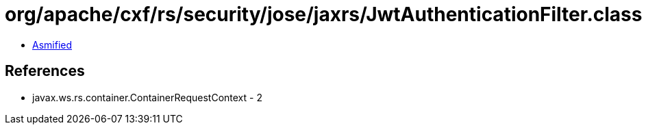 = org/apache/cxf/rs/security/jose/jaxrs/JwtAuthenticationFilter.class

 - link:JwtAuthenticationFilter-asmified.java[Asmified]

== References

 - javax.ws.rs.container.ContainerRequestContext - 2
